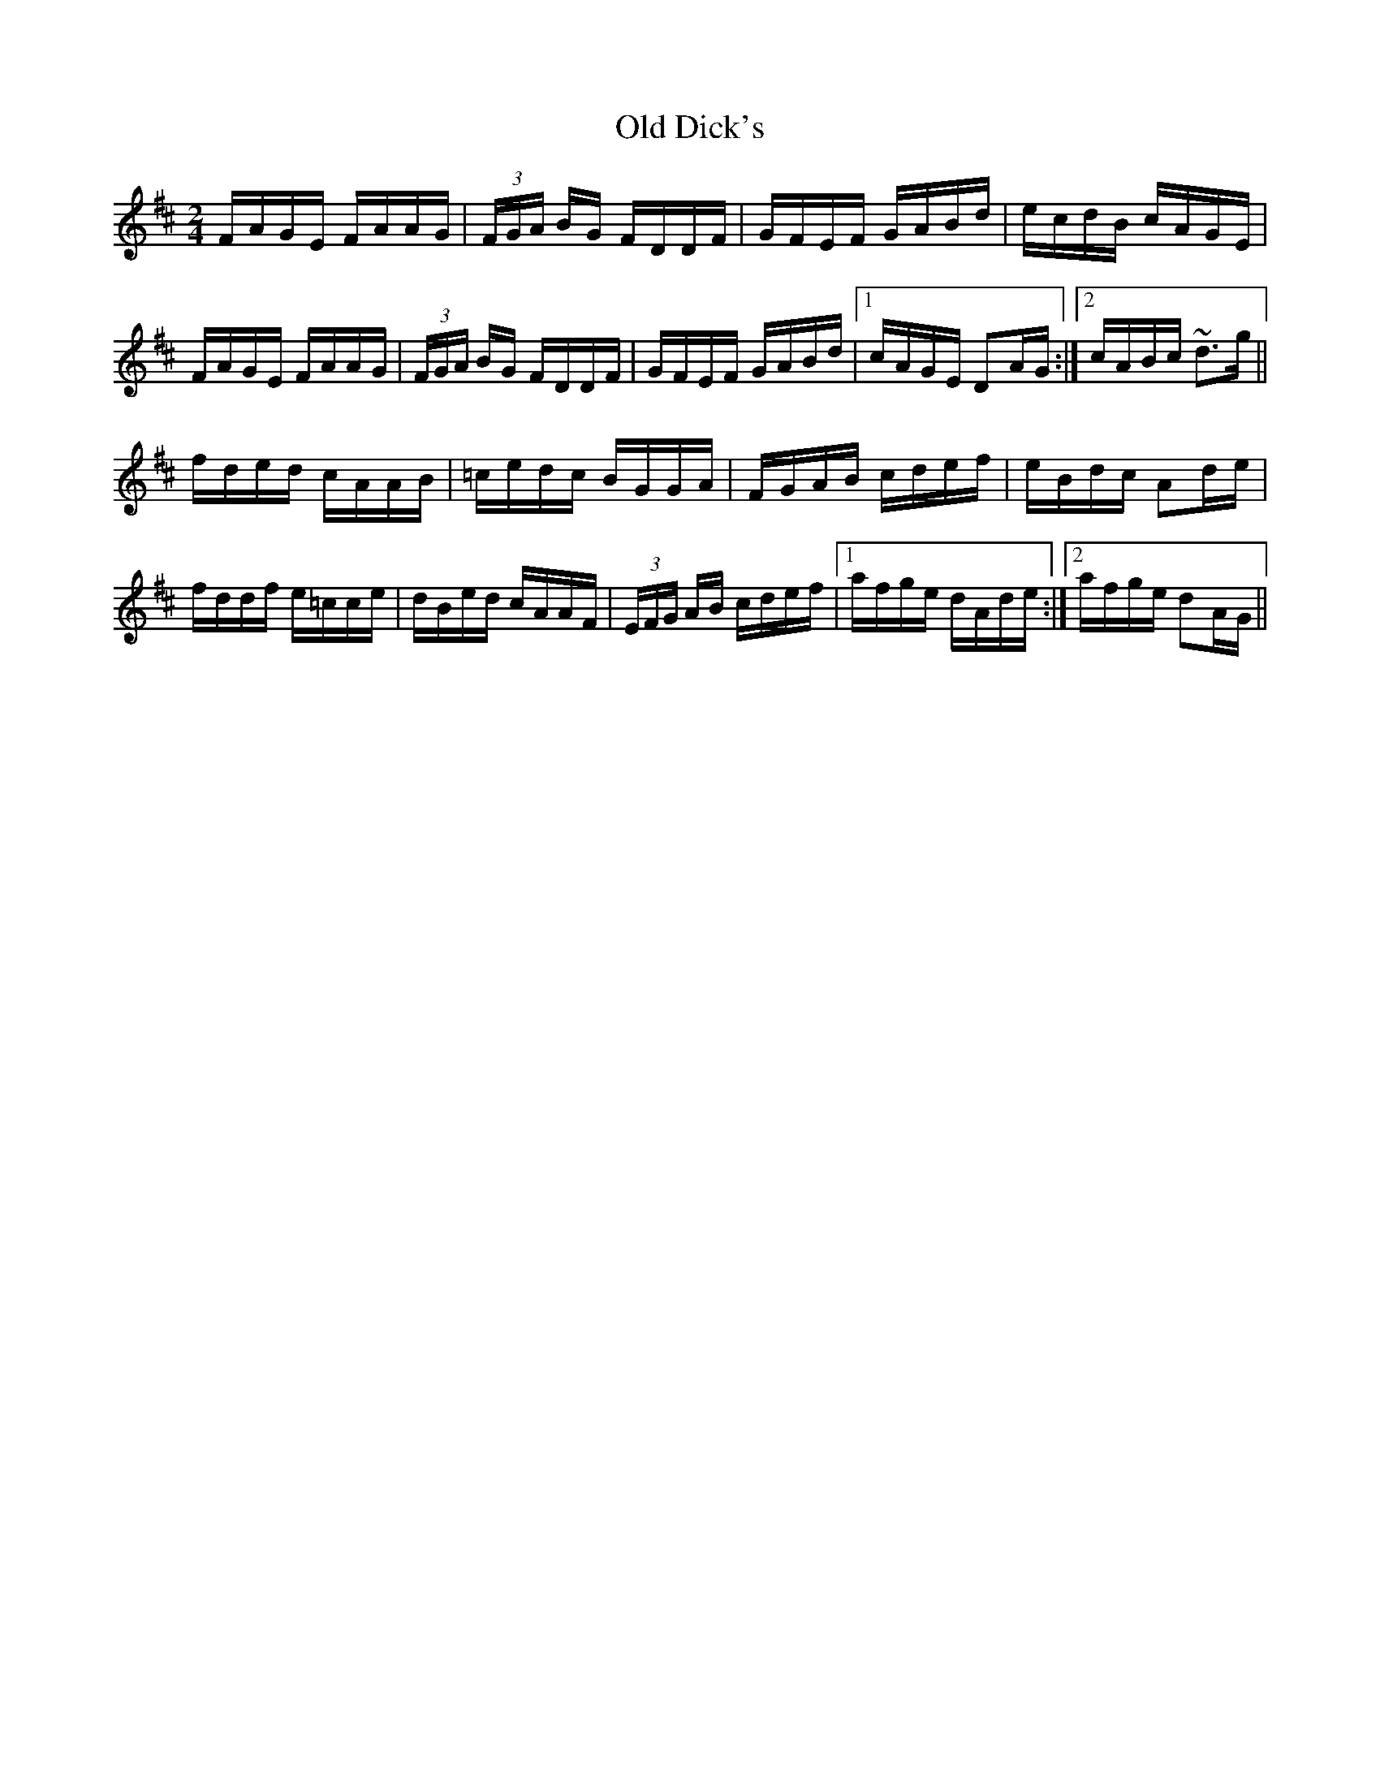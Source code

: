 X: 30168
T: Old Dick's
R: polka
M: 2/4
K: Dmajor
FAGE FAAG|(3FGA BG FDDF|GFEF GABd|ecdB cAGE|
FAGE FAAG|(3FGA BG FDDF|GFEF GABd|1 cAGE D2AG:|2 cABc ~d3g||
fded cAAB|=cedc BGGA|FGAB cdef|eBdc A2de|
fddf e=cce|dBed cAAF|(3EFG AB cdef|1 afge dAde:|2 afge d2AG||

